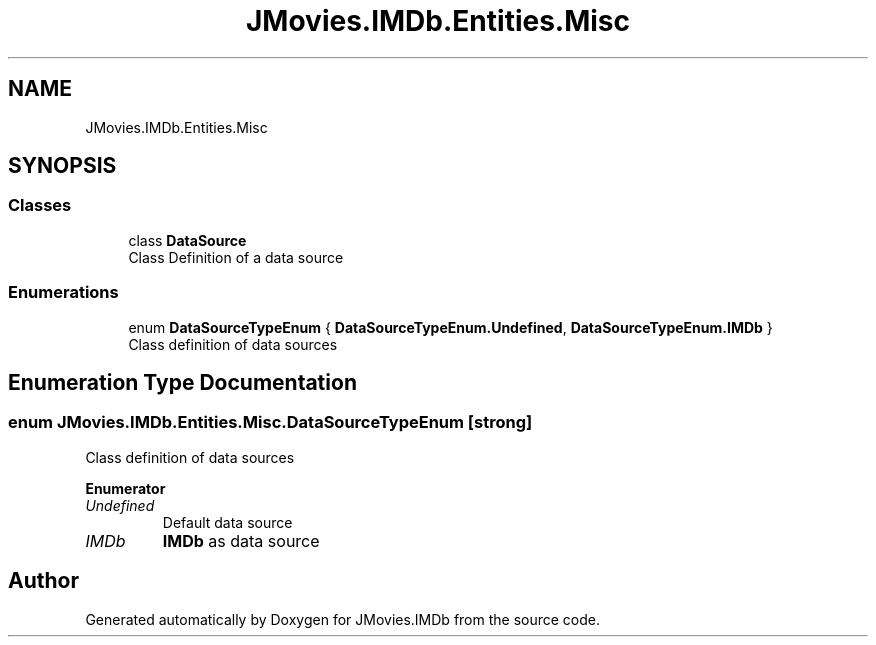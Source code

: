 .TH "JMovies.IMDb.Entities.Misc" 3 "Sat Sep 14 2019" "JMovies.IMDb" \" -*- nroff -*-
.ad l
.nh
.SH NAME
JMovies.IMDb.Entities.Misc
.SH SYNOPSIS
.br
.PP
.SS "Classes"

.in +1c
.ti -1c
.RI "class \fBDataSource\fP"
.br
.RI "Class Definition of a data source "
.in -1c
.SS "Enumerations"

.in +1c
.ti -1c
.RI "enum \fBDataSourceTypeEnum\fP { \fBDataSourceTypeEnum\&.Undefined\fP, \fBDataSourceTypeEnum\&.IMDb\fP }"
.br
.RI "Class definition of data sources "
.in -1c
.SH "Enumeration Type Documentation"
.PP 
.SS "enum \fBJMovies\&.IMDb\&.Entities\&.Misc\&.DataSourceTypeEnum\fP\fC [strong]\fP"

.PP
Class definition of data sources 
.PP
\fBEnumerator\fP
.in +1c
.TP
\fB\fIUndefined \fP\fP
Default data source 
.TP
\fB\fIIMDb \fP\fP
\fBIMDb\fP as data source 
.SH "Author"
.PP 
Generated automatically by Doxygen for JMovies\&.IMDb from the source code\&.
